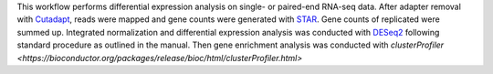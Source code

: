 This workflow performs differential expression analysis on single- or paired-end RNA-seq data.
After adapter removal with `Cutadapt <http://cutadapt.readthedocs.io>`_, reads were mapped and gene counts were generated with `STAR <https://github.com/alexdobin/STAR>`_.
Gene counts of replicated were summed up.
Integrated normalization and differential expression analysis was conducted with `DESeq2 <https://bioconductor.org/packages/release/bioc/html/DESeq2.html>`_ following standard procedure as outlined in the manual.
Then gene enrichment analysis was conducted with `clusterProfiler <https://bioconductor.org/packages/release/bioc/html/clusterProfiler.html>`
